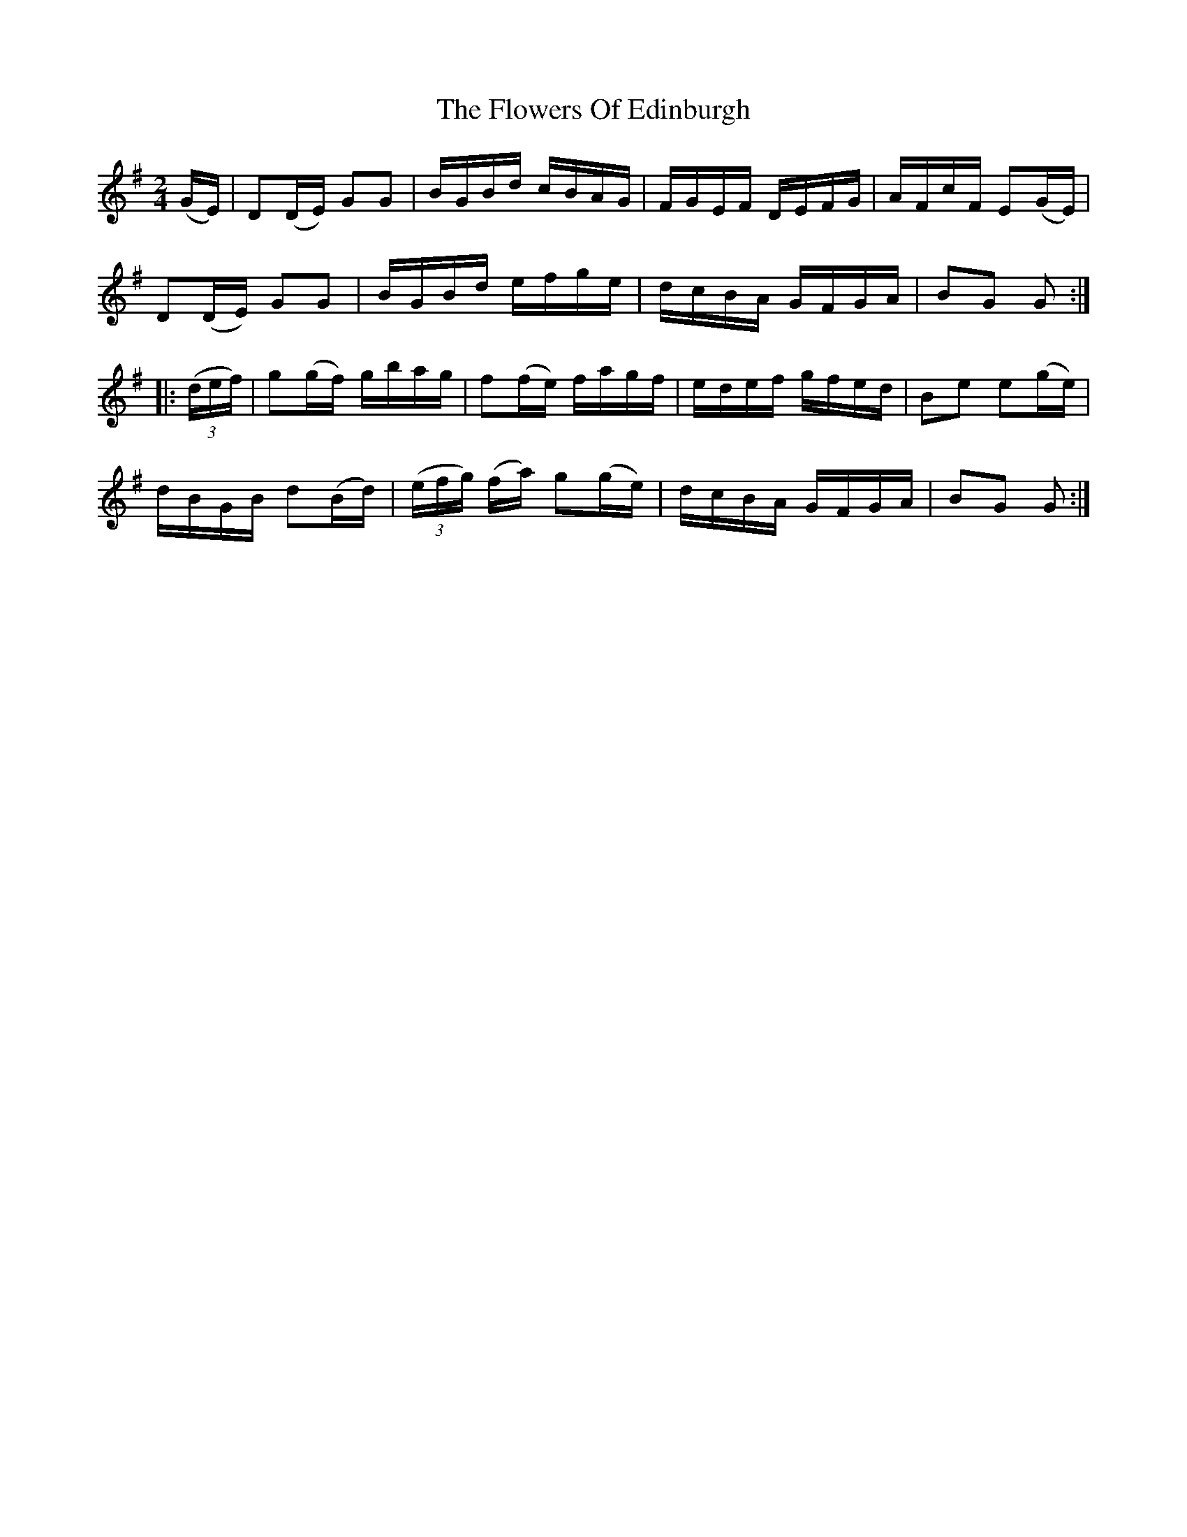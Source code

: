 X:1746
T:The Flowers Of Edinburgh
M:2/4
L:1/16
B:O'Neill's 1746
R:Hornpipe
K:G
     (GE)  | D2(DE) G2G2  |      BGBd     cBAG  | FGEF DEFG | AFcF E2(GE) |
             D2(DE) G2G2  |      BGBd     efge  | dcBA GFGA | B2G2 G2    :|
|: ((3def) | g2(gf) gbag  |     f2(fe)    fagf  | edef gfed | B2e2 e2(ge) |
              dBGB d2(Bd) | ((3efg) (fa) g2(ge) | dcBA GFGA | B2G2 G2    :|
